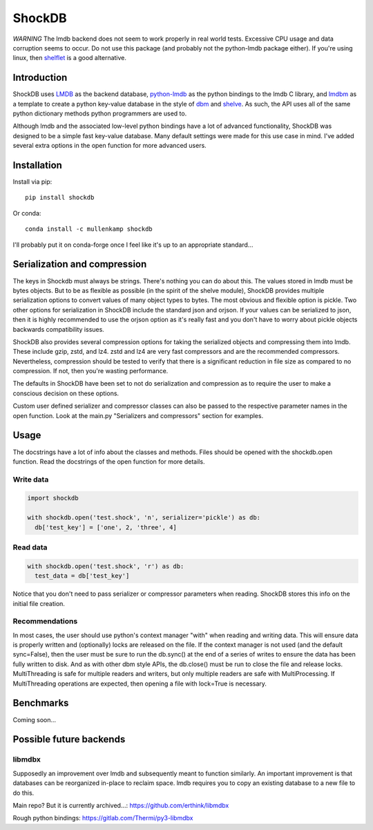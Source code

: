 ShockDB
==================================

*WARNING* The lmdb backend does not seem to work properly in real world tests. Excessive CPU usage and data corruption seems to occur. Do not use this package (and probably not the python-lmdb package either). If you're using linux, then `shelflet <https://github.com/mullenkamp/shelflet>`_ is a good alternative. 

Introduction
------------
ShockDB uses `LMDB <http://www.lmdb.tech>`_ as the backend database, `python-lmdb <https://lmdb.readthedocs.io>`_ as the python bindings to the lmdb C library, and `lmdbm <https://github.com/Dobatymo/lmdb-python-dbm>`_ as a template to create a python key-value database in the style of `dbm <https://docs.python.org/3/library/dbm.html>`_ and `shelve <https://docs.python.org/3/library/shelve.html>`_. As such, the API uses all of the same python dictionary methods python programmers are used to.

Although lmdb and the associated low-level python bindings have a lot of advanced functionality, ShockDB was designed to be a simple fast key-value database. Many default settings were made for this use case in mind. I've added several extra options in the open function for more advanced users.

Installation
------------
Install via pip::

  pip install shockdb

Or conda::

  conda install -c mullenkamp shockdb


I'll probably put it on conda-forge once I feel like it's up to an appropriate standard...


Serialization and compression
-----------------------------
The keys in Shockdb must always be strings. There's nothing you can do about this.
The values stored in lmdb must be bytes objects. But to be as flexible as possible (in the spirit of the shelve module), ShockDB provides multiple serialization options to convert values of many object types to bytes. The most obvious and flexible option is pickle. Two other options for serialization in ShockDB include the standard json and orjson. If your values can be serialized to json, then it is highly recommended to use the orjson option as it's really fast and you don't have to worry about pickle objects backwards compatibility issues.

ShockDB also provides several compression options for taking the serialized objects and compressing them into lmdb. These include gzip, zstd, and lz4. zstd and lz4 are very fast compressors and are the recommended compressors. Nevertheless, compression should be tested to verify that there is a significant reduction in file size as compared to no compression. If not, then you're wasting performance.

The defaults in ShockDB have been set to not do serialization and compression as to require the user to make a conscious decision on these options.

Custom user defined serializer and compressor classes can also be passed to the respective parameter names in the open function. Look at the main.py "Serializers and compressors" section for examples.

Usage
-----
The docstrings have a lot of info about the classes and methods. Files should be opened with the shockdb.open function. Read the docstrings of the open function for more details.

Write data
~~~~~~~~~~
.. code:: python

  import shockdb

  with shockdb.open('test.shock', 'n', serializer='pickle') as db:
    db['test_key'] = ['one', 2, 'three', 4]


Read data
~~~~~~~~~
.. code:: python

  with shockdb.open('test.shock', 'r') as db:
    test_data = db['test_key']

Notice that you don't need to pass serializer or compressor parameters when reading. ShockDB stores this info on the initial file creation.

Recommendations
~~~~~~~~~~~~~~~
In most cases, the user should use python's context manager "with" when reading and writing data. This will ensure data is properly written and (optionally) locks are released on the file. If the context manager is not used (and the default sync=False), then the user must be sure to run the db.sync() at the end of a series of writes to ensure the data has been fully written to disk. And as with other dbm style APIs, the db.close() must be run to close the file and release locks. MultiThreading is safe for multiple readers and writers, but only multiple readers are safe with MultiProcessing. If MultiThreading operations are expected, then opening a file with lock=True is necessary.


Benchmarks
-----------
Coming soon...

Possible future backends
------------------------
libmdbx
~~~~~~~
Supposedly an improvement over lmdb and subsequently meant to function similarly.
An important improvement is that databases can be reorganized in-place to reclaim space. lmdb requires you to copy an existing database to a new file to do this.

Main repo? But it is currently archived...:
https://github.com/erthink/libmdbx

Rough python bindings:
https://gitlab.com/Thermi/py3-libmdbx
